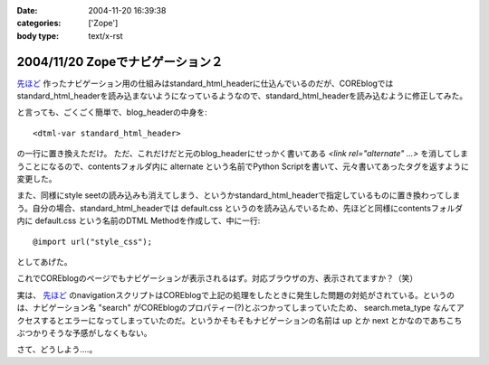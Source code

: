 :date: 2004-11-20 16:39:38
:categories: ['Zope']
:body type: text/x-rst

================================
2004/11/20 Zopeでナビゲーション２
================================

`先ほど`_ 作ったナビゲーション用の仕組みはstandard_html_headerに仕込んでいるのだが、COREblogではstandard_html_headerを読み込まないようになっているようなので、standard_html_headerを読み込むように修正してみた。

と言っても、ごくごく簡単で、blog_headerの中身を::

  <dtml-var standard_html_header>

の一行に置き換えただけ。
ただ、これだけだと元のblog_headerにせっかく書いてある *<link rel="alternate" ...>* を消してしまうことになるので、contentsフォルダ内に alternate という名前でPython Scriptを書いて、元々書いてあったタグを返すように変更した。

また、同様にstyle seetの読み込みも消えてしまう、というかstandard_html_headerで指定しているものに置き換わってしまう。自分の場合、standard_html_headerでは default.css というのを読み込んでいるため、先ほどと同様にcontentsフォルダ内に default.css という名前のDTML Methodを作成して、中に一行::

  @import url("style_css");

としてあげた。

これでCOREblogのページでもナビゲーションが表示されるはず。対応ブラウザの方、表示されてますか？（笑）

実は、 `先ほど`_ のnavigationスクリプトはCOREblogで上記の処理をしたときに発生した問題の対処がされている。というのは、ナビゲーション名 "search" がCOREblogのプロパティー(?)とぶつかってしまっていたため、 search.meta_type なんてアクセスするとエラーになってしまっていたのだ。というかそもそもナビゲーションの名前は up とか next とかなのであちこちぶつかりそうな予感がしなくもない。

さて、どうしよう‥‥。


.. _`先ほど`: http://www.freia.jp/taka/blog/81



.. :extend type: text/plain
.. :extend:


.. :comments:
.. :comment id: 2005-11-28.4540920650
.. :title: Re: Zopeでナビゲーション２
.. :author: つかぽん
.. :date: 2004-11-21 21:16:40
.. :email: 
.. :url: http://jab-an.plus9.info/
.. :body:
.. Firefox1.0+LinkToolbar0.9で動きましぇーん。
.. 
.. 
.. :comments:
.. :comment id: 2005-11-28.4542069115
.. :title: Re: Zopeでナビゲーション２
.. :author: つかぽん
.. :date: 2004-11-21 21:20:29
.. :email: 
.. :url: http://jab-an.plus9.info/
.. :body:
.. ちなみに動かないのは前後移動ね。
.. 
.. 
.. :comments:
.. :comment id: 2005-11-28.4543212418
.. :title: Re: Zopeでナビゲーション２
.. :author: 清水川
.. :date: 2004-12-06 01:41:09
.. :email: taka@freia.jp
.. :url: 
.. :body:
.. 実は前後は実装してないのでした。まだ親階層とホームだけです。
.. 
.. で、今日ちょっとやってみたけどこれがなかなか‥‥むずいーー
.. 
.. 
.. :comments:
.. :comment id: 2005-11-28.4544358357
.. :title: Re: Zopeでナビゲーション２
.. :author: 清水川
.. :date: 2004-12-06 02:10:38
.. :email: taka@freia.jp
.. :url: 
.. :body:
.. できました。分かってみたら簡単でした。
.. 
.. 	return '' % item.entry_url()
.. 
.. と書くべき所を
.. 
.. 
.. としていたのが原因。関数オブジェクトをforループに渡してもうまく動く訳がなかったという‥‥。DTMLとごっちゃになってるなあ。
.. 
.. 
.. 
.. :comments:
.. :comment id: 2005-11-28.4545502823
.. :title: Re: Zopeでナビゲーション２
.. :author: つかぽん
.. :date: 2004-12-07 20:40:52
.. :email: 
.. :url: http://jab-an.plus9.info/
.. :body:
.. おお、動いた動いた。
